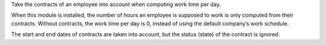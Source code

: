 Take the contracts of an employee into account when computing work time per
day.

When this module is installed, the number of hours an employee is supposed to
work is only computed from their contracts. Without contracts, the work time
per day is 0, instead of using the default company’s work schedule.

The start and end dates of contracts are taken into account, but the status
(state) of the contract is ignored.
